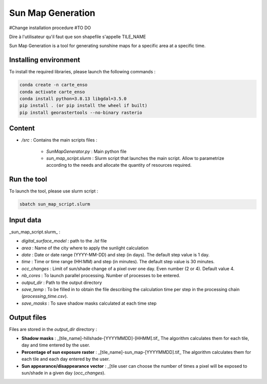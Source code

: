 .. _sunmap_gen:

==================
Sun Map Generation
==================

#Change installation procedure
#TO DO


Dire à l'utilisateur qu'il faut que son shapefile s'appelle TILE_NAME

Sun Map Generation is a tool for generating sunshine maps for a specific area at a specific time.

Installing environment
======================

To install the required libraries, please launch the following commands :

.. code-block:: console

    conda create -n carte_enso
    conda activate carte_enso
    conda install python=3.8.13 libgdal=3.5.0
    pip install . (or pip install the wheel if built)
    pip install georastertools --no-binary rasterio


Content
=======


- `/src` : Contains the main scripts files :

    - `SunMapGenerator.py` : Main python file
    - `sun_map_script.slurm` : Slurm script that launches the main script. Allow to parametrize according to the needs and allocate the quantity of resources required.


Run the tool
============

To launch the tool, please use slurm script :

.. code-block:: console

    sbatch sun_map_script.slurm

Input data
==========

_sun_map_script.slurm_ :

.. code-block:: console
    #!/bin/bash
    #SBATCH --job-name=sunmap       # job's name
    #SBATCH --output=outfile-%j.out
    #SBATCH --error=errfile-%j.err
    #SBATCH -N 1                        # number of nodes (or --nodes=1)
    #SBATCH -n 32                       # number of tasks (or --tasks=8)
    #SBATCH --mem-per-cpu=8000M         # memory per core
    #SBATCH --time=01:00:00             # Wall Time
    #SBATCH --account=cnes_level2       # MANDATORY : account  ( launch myaccounts to list your accounts)
    #SBATCH --export=none               # To start the job with a clean environnement and source of ~/.bashrc

    ml conda
    conda activate /work/EOLAB/USERS/duthoit/envs/conda/crt_enso/

    cd /work/EOLAB/USERS/duthoit/CARTE_ENSOILLEMENT/src/

    python SunMapGenerator.py --digital_surface_model /work/EOLAB/USERS/duthoit/CARTE_ENSOILLEMENT/listings/listing_test.lst\
                              --area Paris \
                              --date 2024-07-20 2024-07-30 3 \
                              --time 10:00 14:00 30 \
                              --nb_cores 32 \
                              --occ_changes 4 \
                              --output_dir /work/EOLAB/USERS/duthoit/CARTE_ENSOILLEMENT/outputs/ \
                              --save_temp \
                              --save_masks


- `digital_surface_model` : path to the `.lst` file
- `area` : Name of the city where to apply the sunlight calculation
- `date` : Date or date range (YYYY-MM-DD) and step (in days). The default step value is 1 day.
- `time` : Time or time range (HH:MM) and step (in minutes). The default step value is 30 minutes.
- `occ_changes` : Limit of sun/shade change of a pixel over one day. Even number (2 or 4). Default value 4.
- `nb_cores` : To launch parallel processing. Number of processes to be entered.
- `output_dir` : Path to the output directory
- `save_temp` : To be filled in to obtain the file describing the calculation time per step in the processing chain (`processing_time.csv`).
- `save_masks` : To save shadow masks calculated at each time step

Output files
============

Files are stored in the `output_dir` directory :

- **Shadow masks** : _[tile_name]-hillshade-[YYYYMMDD]-[HHMM].tif_ The algorithm calculates them for each tile, day and time entered by the user.

- **Percentage of sun exposure raster** : _[tile_name]-sun_map-[YYYYMMDD].tif_ The algorithm calculates them for each tile and each day entered by the user.

- **Sun appearance/disappearance vector** : _[tile user can choose the number of times a pixel will be exposed to sun/shade in a given day (`occ_changes`).


